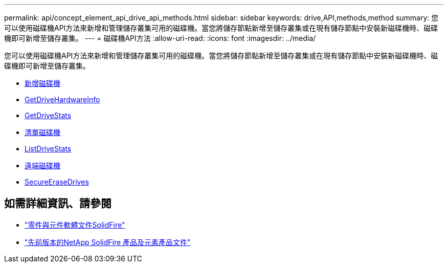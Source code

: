 ---
permalink: api/concept_element_api_drive_api_methods.html 
sidebar: sidebar 
keywords: drive,API,methods,method 
summary: 您可以使用磁碟機API方法來新增和管理儲存叢集可用的磁碟機。當您將儲存節點新增至儲存叢集或在現有儲存節點中安裝新磁碟機時、磁碟機即可新增至儲存叢集。 
---
= 磁碟機API方法
:allow-uri-read: 
:icons: font
:imagesdir: ../media/


[role="lead"]
您可以使用磁碟機API方法來新增和管理儲存叢集可用的磁碟機。當您將儲存節點新增至儲存叢集或在現有儲存節點中安裝新磁碟機時、磁碟機即可新增至儲存叢集。

* xref:reference_element_api_adddrives.adoc[新增磁碟機]
* xref:reference_element_api_getdrivehardwareinfo.adoc[GetDriveHardwareInfo]
* xref:reference_element_api_getdrivestats.adoc[GetDriveStats]
* xref:reference_element_api_listdrives.adoc[清單磁碟機]
* xref:reference_element_api_listdrivestats.adoc[ListDriveStats]
* xref:reference_element_api_removedrives.adoc[遠端磁碟機]
* xref:reference_element_api_secureerasedrives.adoc[SecureEraseDrives]




== 如需詳細資訊、請參閱

* https://docs.netapp.com/us-en/element-software/index.html["零件與元件軟體文件SolidFire"]
* https://docs.netapp.com/sfe-122/topic/com.netapp.ndc.sfe-vers/GUID-B1944B0E-B335-4E0B-B9F1-E960BF32AE56.html["先前版本的NetApp SolidFire 產品及元素產品文件"^]

